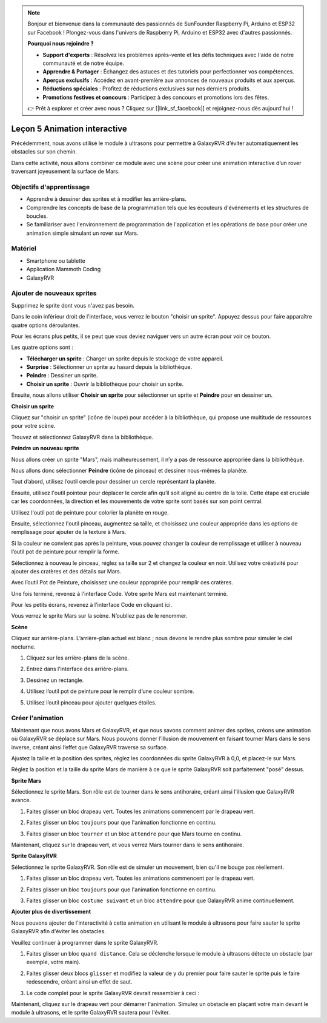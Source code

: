 

.. note::

    Bonjour et bienvenue dans la communauté des passionnés de SunFounder Raspberry Pi, Arduino et ESP32 sur Facebook ! Plongez-vous dans l'univers de Raspberry Pi, Arduino et ESP32 avec d'autres passionnés.

    **Pourquoi nous rejoindre ?**

    - **Support d'experts** : Résolvez les problèmes après-vente et les défis techniques avec l'aide de notre communauté et de notre équipe.
    - **Apprendre & Partager** : Échangez des astuces et des tutoriels pour perfectionner vos compétences.
    - **Aperçus exclusifs** : Accédez en avant-première aux annonces de nouveaux produits et aux aperçus.
    - **Réductions spéciales** : Profitez de réductions exclusives sur nos derniers produits.
    - **Promotions festives et concours** : Participez à des concours et promotions lors des fêtes.

    👉 Prêt à explorer et créer avec nous ? Cliquez sur [|link_sf_facebook|] et rejoignez-nous dès aujourd'hui !


Leçon 5 Animation interactive
===============================================

Précédemment, nous avons utilisé le module à ultrasons pour permettre à GalaxyRVR d’éviter automatiquement les obstacles sur son chemin.

Dans cette activité, nous allons combiner ce module avec une scène pour créer une animation interactive d’un rover traversant joyeusement la surface de Mars.


.. raw:: html

   <video width="600" loop autoplay muted>
      <source src="../_static/video/sc_animate_jump.mp4" type="video/mp4">
      Your browser does not support the video tag.
   </video>



Objectifs d'apprentissage
----------------------------

* Apprendre à dessiner des sprites et à modifier les arrière-plans.
* Comprendre les concepts de base de la programmation tels que les écouteurs d'événements et les structures de boucles.
* Se familiariser avec l'environnement de programmation de l'application et les opérations de base pour créer une animation simple simulant un rover sur Mars.

Matériel
--------------

* Smartphone ou tablette
* Application Mammoth Coding
* GalaxyRVR


Ajouter de nouveaux sprites
-------------------------------

Supprimez le sprite dont vous n'avez pas besoin.

.. image:: img/6_animate_delete.png
..   :align: left



Dans le coin inférieur droit de l'interface, vous verrez le bouton "choisir un sprite". Appuyez dessus pour faire apparaître quatre options déroulantes.


.. image:: img/2_create_sp.png
..  :align: left

Pour les écrans plus petits, il se peut que vous deviez naviguer vers un autre écran pour voir ce bouton.


.. image:: img/2_create_sp0.png
..  :align: left



Les quatre options sont :

* **Télécharger un sprite** : Charger un sprite depuis le stockage de votre appareil.
* **Surprise** : Sélectionner un sprite au hasard depuis la bibliothèque.
* **Peindre** : Dessiner un sprite.
* **Choisir un sprite** : Ouvrir la bibliothèque pour choisir un sprite.

Ensuite, nous allons utiliser **Choisir un sprite** pour sélectionner un sprite et **Peindre** pour en dessiner un.


**Choisir un sprite**

Cliquez sur "choisir un sprite" (icône de loupe) pour accéder à la bibliothèque, qui propose une multitude de ressources pour votre scène.

.. image:: img/2_sp_list.png
.. :align: left

Trouvez et sélectionnez GalaxyRVR dans la bibliothèque.

.. image:: img/2_sprite_rvr.png
.. :align: left




**Peindre un nouveau sprite**

Nous allons créer un sprite "Mars", mais malheureusement, il n’y a pas de ressource appropriée dans la bibliothèque.

Nous allons donc sélectionner **Peindre** (icône de pinceau) et dessiner nous-mêmes la planète.

.. image:: img/2_create_custom.png
.. :align: left

Tout d’abord, utilisez l’outil cercle pour dessiner un cercle représentant la planète.

.. image:: img/2_create_custom1.png
.. :align: left

Ensuite, utilisez l'outil pointeur pour déplacer le cercle afin qu’il soit aligné au centre de la toile.
Cette étape est cruciale car les coordonnées, la direction et les mouvements de votre sprite sont basés sur son point central.

.. image:: img/2_create_custom2.png
.. :align: left

Utilisez l'outil pot de peinture pour colorier la planète en rouge.

.. image:: img/2_create_custom3.png
.. :align: left

Ensuite, sélectionnez l'outil pinceau, augmentez sa taille, et choisissez une couleur appropriée dans les options de remplissage pour ajouter de la texture à Mars.

.. image:: img/2_create_custom_pen.png
.. :align: left

Si la couleur ne convient pas après la peinture, vous pouvez changer la couleur de remplissage et utiliser à nouveau l’outil pot de peinture pour remplir la forme.

.. image:: img/2_create_custom5.png
.. :align: left

Sélectionnez à nouveau le pinceau, réglez sa taille sur 2 et changez la couleur en noir. Utilisez votre créativité pour ajouter des cratères et des détails sur Mars.

.. image:: img/2_create_custom6.png
.. :align: left

Avec l’outil Pot de Peinture, choisissez une couleur appropriée pour remplir ces cratères.

.. image:: img/2_create_custom7.png
.. :align: left

Une fois terminé, revenez à l'interface Code. Votre sprite Mars est maintenant terminé.

.. image:: img/2_create_custom8.png
.. :align: left

Pour les petits écrans, revenez à l'interface Code en cliquant ici.

.. image:: img/2_create_custom8.1.png
.. :align: left

Vous verrez le sprite Mars sur la scène. N’oubliez pas de le renommer.

.. image:: img/2_create_custom9.png
.. :align: left






**Scène**

Cliquez sur arrière-plans. L’arrière-plan actuel est blanc ; nous devons le rendre plus sombre pour simuler le ciel nocturne.

1. Cliquez sur les arrière-plans de la scène.

.. image:: img/6_jump_backdrop.png
.. :align: left

2. Entrez dans l'interface des arrière-plans.

.. image:: img/6_jump_backdrop_page.png
.. :align: left

3. Dessinez un rectangle.

.. image:: img/6_jump_rect.png
.. :align: left

4. Utilisez l’outil pot de peinture pour le remplir d’une couleur sombre.

.. image:: img/6_jump_fill.png
.. :align: left

5. Utilisez l’outil pinceau pour ajouter quelques étoiles.

.. image:: img/6_jump_paint.png
.. :align: left



Créer l'animation
-------------------------------

Maintenant que nous avons Mars et GalaxyRVR, et que nous savons comment animer des sprites, créons une animation où GalaxyRVR se déplace sur Mars.
Nous pouvons donner l’illusion de mouvement en faisant tourner Mars dans le sens inverse, créant ainsi l’effet que GalaxyRVR traverse sa surface.

Ajustez la taille et la position des sprites, 
réglez les coordonnées du sprite GalaxyRVR à 0,0, et placez-le sur Mars.

Réglez la position et la taille du sprite Mars de manière à ce que le sprite GalaxyRVR soit parfaitement "posé" dessus.

.. image:: img/6_jump_place.png
.. :align: left


**Sprite Mars**

.. image:: img/6_ssp_mars.png
    :align: left

Sélectionnez le sprite Mars. Son rôle est de tourner dans le sens antihoraire, créant ainsi l'illusion que GalaxyRVR avance.


.. raw:: html

   <br></br>

1. Faites glisser un bloc drapeau vert. Toutes les animations commencent par le drapeau vert.

.. image:: img/6_jump_mar_flag.png
.. :align: left

2. Faites glisser un bloc ``toujours`` pour que l'animation fonctionne en continu.

.. image:: img/6_jump_mar_forever.png
.. :align: left

3. Faites glisser un bloc ``tourner`` et un bloc ``attendre`` pour que Mars tourne en continu.

.. image:: img/6_jump_mar_turn.png
.. :align: left


Maintenant, cliquez sur le drapeau vert, et vous verrez Mars tourner dans le sens antihoraire.



**Sprite GalaxyRVR**

.. image:: img/6_ssp_rvr.png
    :align: left


Sélectionnez le sprite GalaxyRVR. Son rôle est de simuler un mouvement, bien qu'il ne bouge pas réellement.

.. raw:: html

   <br></br>

1. Faites glisser un bloc drapeau vert. Toutes les animations commencent par le drapeau vert.

.. image:: img/6_jump_mar_flag.png
.. :align: left


2. Faites glisser un bloc ``toujours`` pour que l'animation fonctionne en continu.

.. image:: img/6_jump_mar_forever.png
.. :align: left

3. Faites glisser un bloc ``costume suivant`` et un bloc ``attendre`` pour que GalaxyRVR anime continuellement.

.. image:: img/6_jump_mar_next.png
.. :align: left

**Ajouter plus de divertissement**

.. image:: img/6_ssp_rvr.png
    :align: left

Nous pouvons ajouter de l'interactivité à cette animation en utilisant le module à ultrasons 
pour faire sauter le sprite GalaxyRVR afin d'éviter les obstacles.

Veuillez continuer à programmer dans le sprite GalaxyRVR.



1. Faites glisser un bloc ``quand distance``. Cela se déclenche lorsque le module à ultrasons détecte un obstacle (par exemple, votre main).

.. image:: img/6_jump_when.png
.. :align: left

2. Faites glisser deux blocs ``glisser`` et modifiez la valeur de y du premier pour faire sauter le sprite puis le faire redescendre, créant ainsi un effet de saut.

.. image:: img/6_jump_glide.png
.. :align: left


3. Le code complet pour le sprite GalaxyRVR devrait ressembler à ceci :

.. image:: img/6_jump_mar_rvr_all.png
.. :align: left


Maintenant, cliquez sur le drapeau vert pour démarrer l'animation. Simulez un obstacle en plaçant votre main devant le module à ultrasons, et le sprite GalaxyRVR sautera pour l'éviter.

